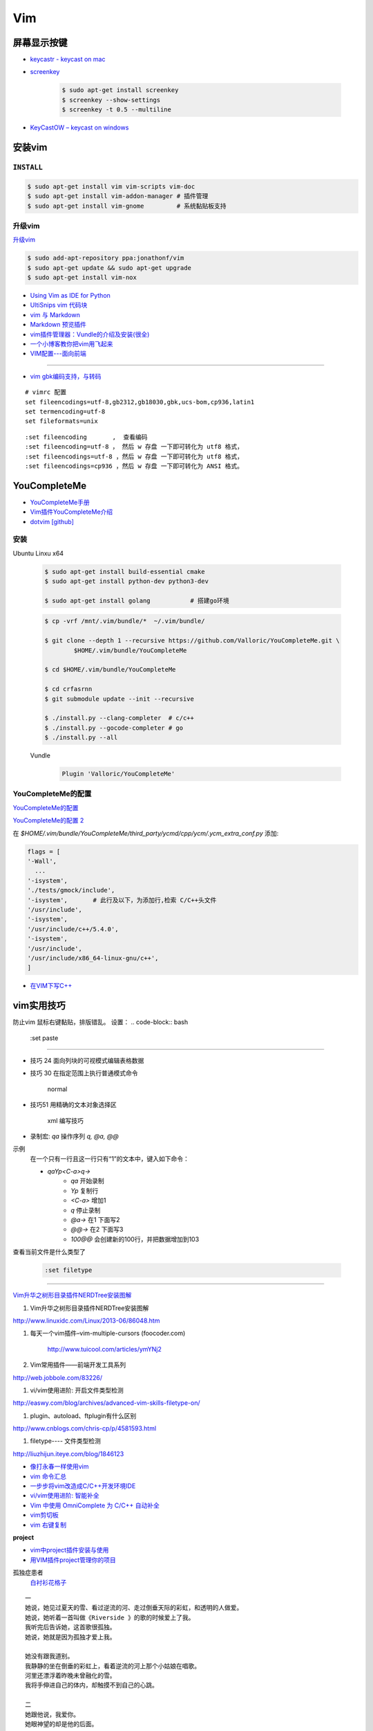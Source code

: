 ####
Vim 
####

**************
屏幕显示按键  
**************

* `keycastr - keycast on mac  <https://github.com/keycastr/keycastr>`_
* `screenkey <https://www.thregr.org/~wavexx/software/screenkey/>`_
    
    .. code-block:: sh
    
        $ sudo apt-get install screenkey 
        $ screenkey --show-settings 
        $ screenkey -t 0.5 --multiline

* `KeyCastOW – keycast on windows <http://brookhong.github.io/2014/04/28/keycast-on-windows.html>`_


************
安装vim
************

``INSTALL``
--------------

.. code-block:: sh

    $ sudo apt-get install vim vim-scripts vim-doc
    $ sudo apt-get install vim-addon-manager # 插件管理
    $ sudo apt-get install vim-gnome         # 系统黏贴板支持 


升级vim
-----------------------

`升级vim <https://stackoverflow.com/questions/39896698/youcompleteme-unavailable-requires-vim-7-4-143>`_

.. code-block:: sh

    $ sudo add-apt-repository ppa:jonathonf/vim
    $ sudo apt-get update && sudo apt-get upgrade
    $ sudo apt-get install vim-nox 

* `Using Vim as IDE for Python <http://christian.sterzl.info/blog/vim-as-ide-for-python>`_
* `UltiSnips vim 代码块 <http://mednoter.com/UltiSnips.html>`_
* `vim 与 Markdown <http://www.jianshu.com/p/fa8c56e1aa52>`_  
* `Markdown 预览插件 <https://github.com/iamcco/markdown-preview.vim>`_
* `vim插件管理器：Vundle的介绍及安装(很全) <http://blog.csdn.net/zhangpower1993/article/details/52184581>`_
* `一个小博客教你把vim用飞起来 <http://www.cnblogs.com/songfy/p/5635757.html>`_

* `VIM配置---面向前端 <http://blog.csdn.net/u012948976/article/details/51869990>`_

--------

* `vim gbk编码支持，与转码 <https://www.cnblogs.com/jaiho/archive/2011/08/24/2056375.html>`_

::

    # vimrc 配置
    set fileencodings=utf-8,gb2312,gb18030,gbk,ucs-bom,cp936,latin1
    set termencoding=utf-8
    set fileformats=unix

:: 

    :set fileencoding       ,  查看编码
    :set fileencoding=utf-8 ， 然后 w 存盘 一下即可转化为 utf8 格式，
    :set fileencodings=utf-8 ，然后 w 存盘 一下即可转化为 utf8 格式，
    :set fileencodings=cp936 ，然后 w 存盘 一下即可转化为 ANSI 格式。

************************
YouCompleteMe
************************

* `YouCompleteMe手册 <http://valloric.github.io/YouCompleteMe/#ubuntu-linux-x64>`_
* `Vim插件YouCompleteMe介绍 <http://www.vitah.net/posts/15cf7230/>`_

* `dotvim [github] <https://github.com/Jiangxumin/dotvim/blob/master/README.md>`_

安装
-------------------

Ubuntu Linxu x64

    .. code-block:: sh

        $ sudo apt-get install build-essential cmake
        $ sudo apt-get install python-dev python3-dev

        $ sudo apt-get install golang           # 搭建go环境

    .. code-block:: sh

        $ cp -vrf /mnt/.vim/bundle/*  ~/.vim/bundle/

        $ git clone --depth 1 --recursive https://github.com/Valloric/YouCompleteMe.git \
                $HOME/.vim/bundle/YouCompleteMe

        $ cd $HOME/.vim/bundle/YouCompleteMe

        $ cd crfasrnn  
        $ git submodule update --init --recursive

        $ ./install.py --clang-completer  # c/c++
        $ ./install.py --gocode-completer # go
        $ ./install.py --all

    Vundle
        .. code-block:: sh

            Plugin 'Valloric/YouCompleteMe'


YouCompleteMe的配置
-------------------

`YouCompleteMe的配置 <http://www.cnblogs.com/starrytales/p/6031671.html>`_

`YouCompleteMe的配置 2 <http://blog.jobbole.com/58978/>`_

在 `$HOME/.vim/bundle/YouCompleteMe/third_party/ycmd/cpp/ycm/.ycm_extra_conf.py`
添加:

.. code-block:: python 

    flags = [
    '-Wall',
      ...  
    '-isystem',
    './tests/gmock/include',
    '-isystem',       # 此行及以下，为添加行,检索 C/C++头文件
    '/usr/include',
    '-isystem',
    '/usr/include/c++/5.4.0',
    '-isystem',
    '/usr/include',
    '/usr/include/x86_64-linux-gnu/c++',
    ]

* `在VIM下写C++ <https://harttle.land/2015/07/18/vim-cpp.html>`_

************
vim实用技巧
************



.. seealso::

    .. code-block:: sh

        $ vim-addons status
        $ vim-addons install omnicppcomplete

    :ref:`如何判断文件类型? <set-filetype>`




防止vim 鼠标右键黏贴，排版错乱。 
设置：
.. code-block:: bash

    :set paste 


---------------------

* 技巧 24 面向列块的可视模式编辑表格数据

* 技巧 30 在指定范围上执行普通模式命令

        normal

* 技巧51 用精确的文本对象选择区

        xml 编写技巧

* 录制宏: `qa` 操作序列 `q, @a, @@`

示例
    在一个只有一行且这一行只有“1”的文本中，键入如下命令：

    * `qaYp<C-a>q→`
        * `qa`   开始录制
        * `Yp`    复制行
        * `<C-a>` 增加1
        * `q`     停止录制
        * `@a→` 在1 下面写2
        * `@@→` 在2 下面写3
        * `100@@` 会创建新的100行，并把数据增加到103 

.. image:: http://yannesposito.com/Scratch/img/blog/Learn-Vim-Progressively/macros.gif


.. _set-filetype:

查看当前文件是什么类型了

   .. code:: 

        :set filetype 

--------------------------

`Vim升华之树形目录插件NERDTree安装图解 <http://www.linuxidc.com/Linux/2013-06/86048.htm>`_


#. Vim升华之树形目录插件NERDTree安装图解

http://www.linuxidc.com/Linux/2013-06/86048.htm

#. 每天一个vim插件–vim-multiple-cursors (foocoder.com)

    http://www.tuicool.com/articles/ymYNj2

#.  Vim常用插件——前端开发工具系列

http://web.jobbole.com/83226/


#. vi/vim使用进阶: 开启文件类型检测

http://easwy.com/blog/archives/advanced-vim-skills-filetype-on/


#. plugin、autoload、ftplugin有什么区别

http://www.cnblogs.com/chris-cp/p/4581593.html


#. filetype---- 文件类型检测

http://liuzhijun.iteye.com/blog/1846123



* `像打永春一样使用vim <http://www.jianshu.com/p/4cae150b772f>`_
* `vim 命令汇总 <https://www.zybuluo.com/jiangxumin/note/482449>`_
* `一步步将vim改造成C/C++开发环境IDE <http://blog.chinaunix.net/uid-23089249-id-2855999.html>`_
* `vi/vim使用进阶: 智能补全 <http://easwy.com/blog/archives/advanced-vim-skills-omin-complete/>`_
* `Vim 中使用 OmniComplete 为 C/C++ 自动补全 <http://timothyqiu.com/archives/using-omnicomplete-for-c-cplusplus-in-vim/>`_
* `vim剪切板 <http://www.cnblogs.com/softwaretesting/archive/2011/07/12/2104434.html>`_  
* `vim 右键复制 <http://blog.csdn.net/txg703003659/article/details/6622995>`_

**project**

* `vim中project插件安装与使用 <http://blog.csdn.net/clevercode/article/details/51363050>`_
* `用VIM插件project管理你的项目 <http://blog.163.com/023_dns/blog/static/118727366201212261255290/>`_





孤独症患者
       `白衬衫花格子 <http://ear.duomi.com/?p=314631>`_

.. raw:: html

    <iframe frameborder="no" border="0" marginwidth="0" marginheight="0" width=330 height=86 src="https://music.163.com/outchain/player?type=2&id=16426485&auto=1&height=66"></iframe>


::

    一
    她说，她见过夏天的雪、看过逆流的河、走过倒垂天际的彩虹，和透明的人做爱。
    她说，她听着一首叫做《Riverside 》的歌的时候爱上了我。
    我听完后告诉她，这首歌很孤独。
    她说，她就是因为孤独才爱上我。

    她没有跟我道别。
    我静静的坐在倒垂的彩虹上，看着逆流的河上那个小姑娘在唱歌。
    河里还漂浮着昨晚未曾融化的雪。
    我将手伸进自己的体内，却触摸不到自己的心跳。

    二
    她跟他说，我爱你。
    她眼神望的却是他的后面。

    她和他在餐桌相对而坐。
    她脸带笑意的看着他的背后。
    他转过头，空无人影。

    他拥着她睡着。
    她的手在他的背后，
    虚空中，她好像握住了另一个人的手。

    三
    她做了一个光怪陆离的梦。
    她梦见她生活在空无一人的城市里面。
    在偌大的餐厅里面一个人吃饭；
    在空无一人的街道上独自逛街；
    在漆黑的夜晚里抱着被子睡着。

    她戴上眼镜，穿上高跟鞋，塞着耳机出门。
    她瞥见的脸每一张都是陌生的。
    她见过的每一个人都是匆匆路过。
    她忽然间觉得，生活和昨晚的梦没有什么不同。

    四
    他右手捧着玫瑰，
    生日快乐，亲爱的；
    他单膝下跪，左手拿着钻戒，
    嫁给我吧，宝贝。

    他替她梳头，替她画眉，替她穿上婚纱。
    他挽着她的手，登上教堂楼顶。
    阳光很美，美的像血。
    他的瞳孔最后印着她支离破碎的脸盘。



